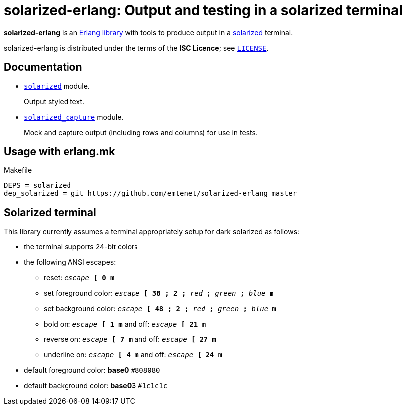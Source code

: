 = solarized-erlang: Output and testing in a solarized terminal

*solarized-erlang* is an http://www.erlang.org/[Erlang library]
with tools to produce output in a
https://ethanschoonover.com/solarized/[solarized] terminal.

solarized-erlang is distributed under the terms of the *ISC Licence*;
see link:LICENSE[`LICENSE`].

== Documentation

* link:doc/solarized.adoc[`solarized`] module.
+
Output styled text.

* link:doc/solarized_capture.adoc[`solarized_capture`] module.
+
Mock and capture output (including rows and columns) for use in tests.

== Usage with erlang.mk

.Makefile
----
DEPS = solarized
dep_solarized = git https://github.com/emtenet/solarized-erlang master
----

== Solarized terminal

This library currently assumes a terminal appropriately setup for dark
solarized as follows:

* the terminal supports 24-bit colors
* the following ANSI escapes:
** reset:
   `_escape_ *[* *0* *m*`
** set foreground color:
   `_escape_ *[* *38* *;* *2* *;* _red_ *;* _green_ *;* _blue_ *m*`
** set background color:
   `_escape_ *[* *48* *;* *2* *;* _red_ *;* _green_ *;* _blue_ *m*`
** bold on: `_escape_ *[* *1* *m*` and off: `_escape_ *[* *21* *m*`
** reverse on: `_escape_ *[* *7* *m*` and off: `_escape_ *[* *27* *m*`
** underline on: `_escape_ *[* *4* *m*` and off: `_escape_ *[* *24* *m*`
* default foreground color: *base0* `#808080`
* default background color: *base03* `#1c1c1c`

